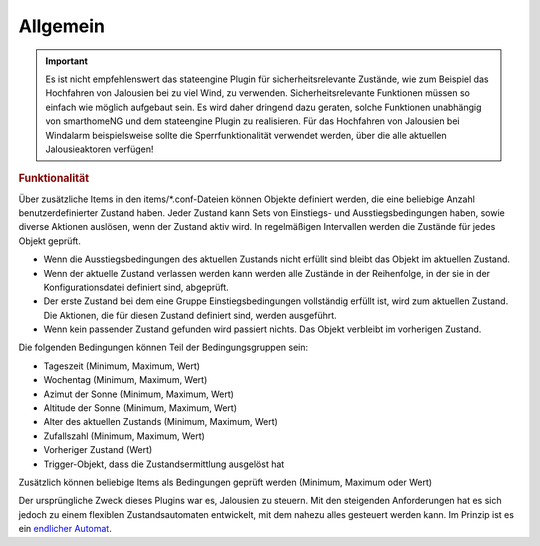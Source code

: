 .. index:: Plugins; Stateengine; Allgemein
.. index:: Allgemein

Allgemein
#########

.. important::

      Es ist nicht empfehlenswert das stateengine Plugin
      für sicherheitsrelevante Zustände, wie zum Beispiel das Hochfahren
      von Jalousien bei zu viel Wind, zu verwenden. Sicherheitsrelevante
      Funktionen müssen so einfach wie möglich aufgebaut sein. Es wird
      daher dringend dazu geraten, solche Funktionen unabhängig von
      smarthomeNG und dem stateengine Plugin zu realisieren. Für das
      Hochfahren von Jalousien bei Windalarm beispielsweise sollte die
      Sperrfunktionalität verwendet werden, über die alle aktuellen
      Jalousieaktoren verfügen!

.. rubric:: Funktionalität
   :name: funktionalitaet

Über zusätzliche Items in den items/\*.conf-Dateien können Objekte
definiert werden, die eine beliebige Anzahl benutzerdefinierter
Zustand haben. Jeder Zustand kann Sets von Einstiegs- und
Ausstiegsbedingungen haben, sowie diverse Aktionen auslösen, wenn
der Zustand aktiv wird. In regelmäßigen Intervallen werden die
Zustände für jedes Objekt geprüft.

-  Wenn die Ausstiegsbedingungen des aktuellen Zustands nicht
   erfüllt sind bleibt das Objekt im aktuellen Zustand.
-  Wenn der aktuelle Zustand verlassen werden kann werden alle
   Zustände in der Reihenfolge, in der sie in der
   Konfigurationsdatei definiert sind, abgeprüft.
-  Der erste Zustand bei dem eine Gruppe Einstiegsbedingungen
   vollständig erfüllt ist, wird zum aktuellen Zustand. Die
   Aktionen, die für diesen Zustand definiert sind, werden
   ausgeführt.
-  Wenn kein passender Zustand gefunden wird passiert nichts. Das
   Objekt verbleibt im vorherigen Zustand.

Die folgenden Bedingungen können Teil der Bedingungsgruppen sein:

-  Tageszeit (Minimum, Maximum, Wert)
-  Wochentag (Minimum, Maximum, Wert)
-  Azimut der Sonne (Minimum, Maximum, Wert)
-  Altitude der Sonne (Minimum, Maximum, Wert)
-  Alter des aktuellen Zustands (Minimum, Maximum, Wert)
-  Zufallszahl (Minimum, Maximum, Wert)
-  Vorheriger Zustand (Wert)
-  Trigger-Objekt, dass die Zustandsermittlung ausgelöst hat

Zusätzlich können beliebige Items als Bedingungen geprüft werden
(Minimum, Maximum oder Wert)

Der ursprüngliche Zweck dieses Plugins war es, Jalousien zu
steuern. Mit den steigenden Anforderungen hat es sich jedoch zu
einem flexiblen Zustandsautomaten entwickelt, mit dem nahezu alles
gesteuert werden kann. Im Prinzip ist es ein `endlicher
Automat <https://de.wikipedia.org/wiki/Endlicher_Automat>`_.
